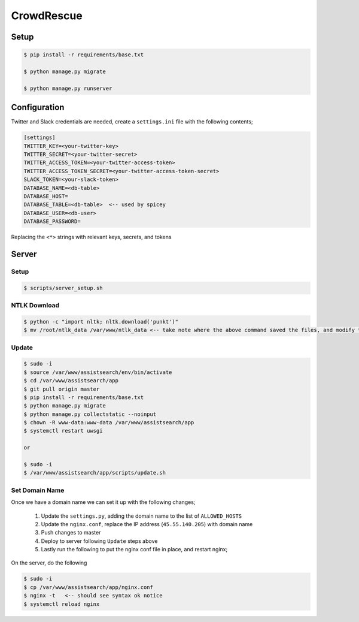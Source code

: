 CrowdRescue
===========

Setup
-----

.. code-block:: bash

   $ pip install -r requirements/base.txt

   $ python manage.py migrate

   $ python manage.py runserver

Configuration
-------------

Twitter and Slack credentials are needed, create a ``settings.ini`` file with the following contents;

.. code-block:: bash

   [settings]
   TWITTER_KEY=<your-twitter-key>
   TWITTER_SECRET=<your-twitter-secret>
   TWITTER_ACCESS_TOKEN=<your-twitter-access-token>
   TWITTER_ACCESS_TOKEN_SECRET=<your-twitter-access-token-secret>
   SLACK_TOKEN=<your-slack-token>
   DATABASE_NAME=<db-table>
   DATABASE_HOST=
   DATABASE_TABLE=<db-table>  <-- used by spicey
   DATABASE_USER=<db-user>
   DATABASE_PASSWORD=

Replacing the ``<*>`` strings with relevant keys, secrets, and tokens


Server
------

Setup
~~~~~

.. code-block:: bash

   $ scripts/server_setup.sh

NTLK Download
~~~~~~~~~~~~~

.. code-block:: bash

   $ python -c "import nltk; nltk.download('punkt')"
   $ mv /root/ntlk_data /var/www/ntlk_data <-- take note where the above command saved the files, and modify the ``/root/ntlk_data`` accordingly


Update
~~~~~~

.. code-block:: bash

   $ sudo -i
   $ source /var/www/assistsearch/env/bin/activate
   $ cd /var/www/assistsearch/app
   $ git pull origin master
   $ pip install -r requirements/base.txt
   $ python manage.py migrate
   $ python manage.py collectstatic --noinput
   $ chown -R www-data:www-data /var/www/assistsearch/app
   $ systemctl restart uwsgi

   or

   $ sudo -i
   $ /var/www/assistsearch/app/scripts/update.sh


Set Domain Name
~~~~~~~~~~~~~~~

Once we have a domain name we can set it up with the following changes;

    1. Update the ``settings.py``, adding the domain name to the list of ``ALLOWED_HOSTS``

    2. Update the ``nginx.conf``, replace the IP address (``45.55.140.205``) with domain name

    3. Push changes to master

    4. Deploy to server following ``Update`` steps above

    5. Lastly run the following to put the nginx conf file in place, and restart nginx;

On the server, do the following

.. code-block:: bash

   $ sudo -i
   $ cp /var/www/assistsearch/app/nginx.conf
   $ nginx -t   <-- should see syntax ok notice
   $ systemctl reload nginx
